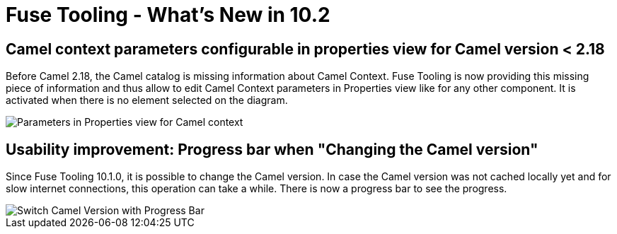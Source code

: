 = Fuse Tooling - What's New in 10.2
:page-layout: whatsnew
:page-component_id: fusetools
:page-component_version: 10.2.0.AM1
:page-product_id: jbt_core
:page-product_version: 4.5.2.AM1

== Camel context parameters configurable in properties view for Camel version < 2.18

Before Camel 2.18, the Camel catalog is missing information about Camel Context. Fuse Tooling is now providing this missing piece of information and thus allow to edit Camel Context parameters in Properties view like for any other component. It is activated when there is no element selected on the diagram.

image::./images/camelContextPropertiesView.png[Parameters in Properties view for Camel context]

== Usability improvement: Progress bar when "Changing the Camel version"

Since Fuse Tooling 10.1.0, it is possible to change the Camel version. In case the Camel version was not cached locally yet and for slow internet connections, this operation can take a while. There is now a progress bar to see the progress.

image::./images/switchCamelVersionWithProgressBar.png[Switch Camel Version with Progress Bar]

